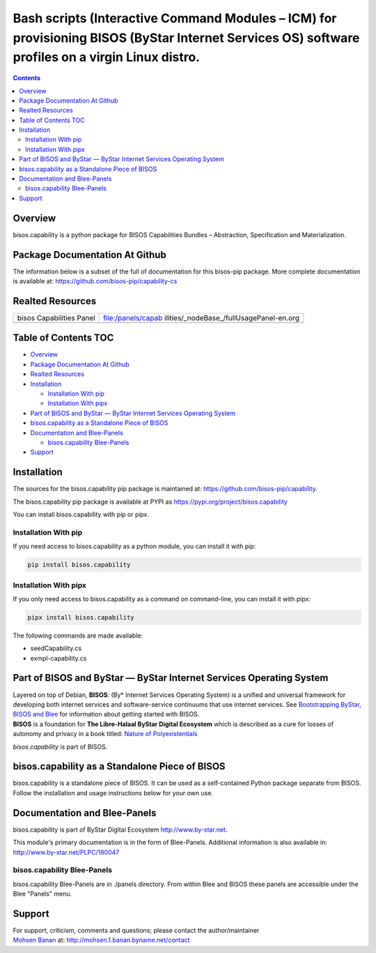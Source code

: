 =================================================================================================================================================
Bash scripts (Interactive Command Modules – ICM) for provisioning BISOS (ByStar Internet Services OS) software profiles on a virgin Linux distro.
=================================================================================================================================================

.. contents::
   :depth: 3
..

Overview
========

bisos.capability is a python package for BISOS Capabilities Bundles –
Abstraction, Specification and Materialization.

Package Documentation At Github
===============================

The information below is a subset of the full of documentation for this
bisos-pip package. More complete documentation is available at:
https://github.com/bisos-pip/capability-cs

Realted Resources
=================

+--------------------------+------------------------------------------+
| bisos Capabilities Panel | file:/panels/capab                       |
|                          | ilities/_nodeBase_/fullUsagePanel-en.org |
+--------------------------+------------------------------------------+
|                          |                                          |
+--------------------------+------------------------------------------+

.. _table-of-contents:

Table of Contents TOC
=====================

-  `Overview <#overview>`__
-  `Package Documentation At
   Github <#package-documentation-at-github>`__
-  `Realted Resources <#realted-resources>`__
-  `Installation <#installation>`__

   -  `Installation With pip <#installation-with-pip>`__
   -  `Installation With pipx <#installation-with-pipx>`__

-  `Part of BISOS and ByStar — ByStar Internet Services Operating
   System <#part-of-bisos-and-bystar-----bystar-internet-services-operating-system>`__
-  `bisos.capability as a Standalone Piece of
   BISOS <#bisoscapability-as-a-standalone-piece-of-bisos>`__
-  `Documentation and Blee-Panels <#documentation-and-blee-panels>`__

   -  `bisos.capability Blee-Panels <#bisoscapability-blee-panels>`__

-  `Support <#support>`__

Installation
============

The sources for the bisos.capability pip package is maintained at:
https://github.com/bisos-pip/capability.

The bisos.capability pip package is available at PYPI as
https://pypi.org/project/bisos.capability

You can install bisos.capability with pip or pipx.

Installation With pip
---------------------

If you need access to bisos.capability as a python module, you can
install it with pip:

.. code:: bash

   pip install bisos.capability

Installation With pipx
----------------------

If you only need access to bisos.capability as a command on
command-line, you can install it with pipx:

.. code:: bash

   pipx install bisos.capability

The following commands are made available:

-  seedCapability.cs
-  exmpl-capability.cs

Part of BISOS and ByStar — ByStar Internet Services Operating System
====================================================================

| Layered on top of Debian, **BISOS**: (By\* Internet Services Operating
  System) is a unified and universal framework for developing both
  internet services and software-service continuums that use internet
  services. See `Bootstrapping ByStar, BISOS and
  Blee <https://github.com/bxGenesis/start>`__ for information about
  getting started with BISOS.
| **BISOS** is a foundation for **The Libre-Halaal ByStar Digital
  Ecosystem** which is described as a cure for losses of autonomy and
  privacy in a book titled: `Nature of
  Polyexistentials <https://github.com/bxplpc/120033>`__

*bisos.capability* is part of BISOS.

bisos.capability as a Standalone Piece of BISOS
===============================================

bisos.capability is a standalone piece of BISOS. It can be used as a
self-contained Python package separate from BISOS. Follow the
installation and usage instructions below for your own use.

Documentation and Blee-Panels
=============================

bisos.capability is part of ByStar Digital Ecosystem
http://www.by-star.net.

This module's primary documentation is in the form of Blee-Panels.
Additional information is also available in:
http://www.by-star.net/PLPC/180047

bisos.capability Blee-Panels
----------------------------

bisos.capability Blee-Panels are in ./panels directory. From within Blee
and BISOS these panels are accessible under the Blee "Panels" menu.

Support
=======

| For support, criticism, comments and questions; please contact the
  author/maintainer
| `Mohsen Banan <http://mohsen.1.banan.byname.net>`__ at:
  http://mohsen.1.banan.byname.net/contact
